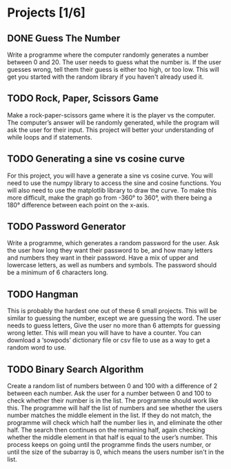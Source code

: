 * Projects [1/6]
** DONE Guess The Number
Write a programme where the computer randomly generates a number between 0 and 20. The user needs to guess what the number is. If the user guesses wrong, tell them their guess is either too high, or too low. This will get you started with the random library if you haven't already used it.

** TODO Rock, Paper, Scissors Game

Make a rock-paper-scissors game where it is the player vs the computer. The computer’s answer will be randomly generated, while the program will ask the user for their input. This project will better your understanding of while loops and if statements.

** TODO Generating a sine vs cosine curve

For this project, you will have a generate a sine vs cosine curve. You will need to use the numpy library to access the sine and cosine functions. You will also need to use the matplotlib library to draw the curve. To make this more difficult, make the graph go from -360° to 360°, with there being a 180° difference between each point on the x-axis.

** TODO Password Generator

Write a programme, which generates a random password for the user. Ask the user how long they want their password to be, and how many letters and numbers they want in their password. Have a mix of upper and lowercase letters, as well as numbers and symbols. The password should be a minimum of 6 characters long.
** TODO Hangman

This is probably the hardest one out of these 6 small projects. This will be similar to guessing the number, except we are guessing the word. The user needs to guess letters,
Give the user no more than 6 attempts for guessing wrong letter. This will mean you will have to have a counter. You can download a ‘sowpods’ dictionary file or csv file to use as a way to get a random word to use.

** TODO Binary Search Algorithm

Create a random list of numbers between 0 and 100 with a difference of 2 between each number. Ask the user for a number between 0 and 100 to check whether their number is in the list. The programme should work like this. The programme will half the list of numbers and see whether the users number matches the middle element in the list. If they do not match, the programme will check which half the number lies in, and eliminate the other half. The search then continues on the remaining half, again checking whether the middle element in that half is equal to the user’s number. This process keeps on going until the programme finds the users number, or until the size of the subarray is 0, which means the users number isn't in the list.
